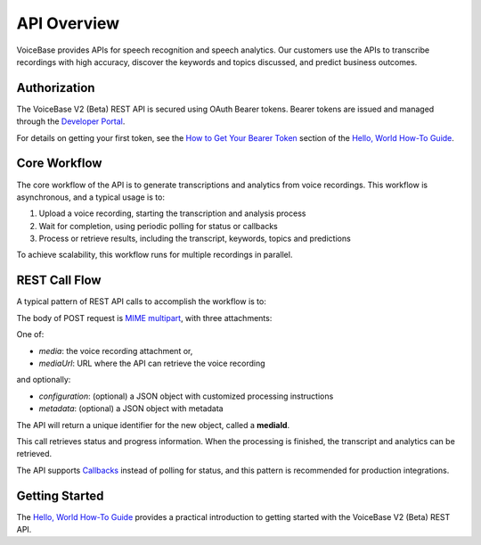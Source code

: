 API Overview
============

VoiceBase provides APIs for speech recognition and speech analytics. Our customers use the APIs to transcribe
recordings with high accuracy, discover the keywords and topics discussed, and predict business outcomes.

#############
Authorization
#############

The VoiceBase V2 (Beta) REST API is secured using OAuth Bearer tokens. Bearer tokens are issued and managed
through the `Developer Portal <https://apis.voicebase.com/developer-portal>`_.

For details on getting your first token, see the `How to Get Your Bearer Token <../how-to-guides/hello-world.html#how-to-get-your-bearer-token>`_
section of the `Hello, World How-To Guide <../how-to-guides/hello-world.html>`_.

#############
Core Workflow
#############

The core workflow of the API is to generate transcriptions and analytics from voice recordings. This workflow
is asynchronous, and a typical usage is to:

1. Upload a voice recording, starting the transcription and analysis process
2. Wait for completion, using periodic polling for status or callbacks
3. Process or retrieve results, including the transcript, keywords, topics and predictions

To achieve scalability, this workflow runs for multiple recordings in parallel.

##############
REST Call Flow
##############

A typical pattern of REST API calls to accomplish the workflow is to:

.. code-block:: http
  :linenos:

  POST /media

The body of POST request is `MIME multipart <https://www.w3.org/Protocols/rfc1341/7_2_Multipart.html>`_, with three attachments:

One of:

- *media*: the voice recording attachment or,
- *mediaUrl*: URL where the API can retrieve the voice recording

and optionally:

- *configuration*: (optional) a JSON object with customized processing instructions
- *metadata*: (optional) a JSON object with metadata

The API will return a unique identifier for the new object, called a **mediaId**.

.. code-block:: http
  :linenos:
  :lineno-start: 2

  GET /media/{mediaId}/progress

This call retrieves status and progress information. When the processing is finished, the transcript and analytics can be retrieved.

.. code-block:: http
  :linenos:
  :lineno-start: 3

  GET /media/{mediaId}

The API supports `Callbacks <../how-to-guides/callbacks.html>`_ instead of polling for status, and this pattern is recommended for production integrations.

###############
Getting Started
###############

The `Hello, World How-To Guide <../how-to-guides/hello-world.html>`_ provides a practical introduction to getting started with the VoiceBase V2 (Beta) REST API.
